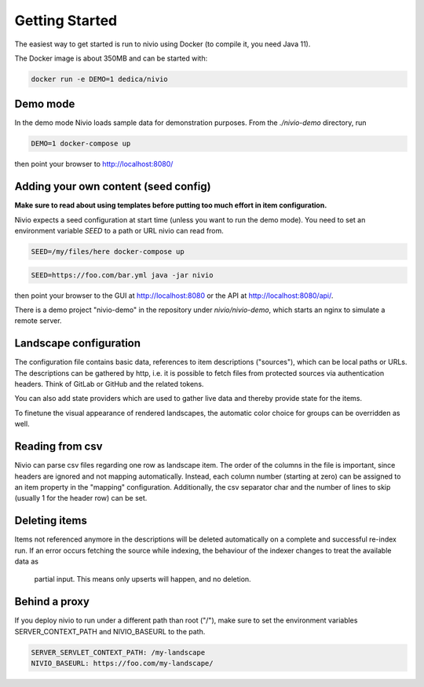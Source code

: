 Getting Started
===============

The easiest way to get started is run to nivio using Docker (to compile it, you need Java 11).

The Docker image is about 350MB and can be started with:

.. code-block:: bash

    docker run -e DEMO=1 dedica/nivio

Demo mode
---------

In the demo mode Nivio loads sample data for demonstration purposes. From the `./nivio-demo` directory, run

.. code-block:: bash

    DEMO=1 docker-compose up

then point your browser to http://localhost:8080/

Adding your own content (seed config)
--------------------------------------

**Make sure to read about using templates before putting too much effort in item configuration.**


Nivio expects a seed configuration at start time (unless you want to run the demo mode). You need to set an environment variable
*SEED* to a path or URL nivio can read from.

.. code-block:: bash

    SEED=/my/files/here docker-compose up

.. code-block:: bash

    SEED=https://foo.com/bar.yml java -jar nivio

then point your browser to the GUI at http://localhost:8080 or the API at http://localhost:8080/api/.

There is a demo project "nivio-demo" in the repository under `nivio/nivio-demo`, which starts an nginx to simulate a remote server.



Landscape configuration
-----------------------

The configuration file contains basic data, references to item descriptions ("sources"), which can be local paths or URLs.
The descriptions can be gathered by http, i.e. it is possible to fetch files from protected sources via authentication headers.
Think of GitLab or GitHub and the related tokens.

You can also add state providers which are used to gather live data and thereby provide state for the items.

To finetune the visual appearance of rendered landscapes, the automatic color choice for groups can be overridden as well.

.. code-block:: yaml
   :linenos:

    identifier: nivio:example
    name: Landscape example
    contact: mail@acme.org
    description: This is an example landscape.
    sources:
      - "./items/wordpress.yml"
      - url: "./items/dashboard.yml"
        format: nivio
      - url: "http://some.server/docker-compose.yml"
        format: docker-compose-v2
      - url: https://gitlab.com/bonndan/nivio-private-demo/raw/docker-compose.yml
        headerTokenName: PRIVATE_TOKEN
        headerTokenValue: ${MY_SECRET_TOKEN_ENV_VAR}
      - url: xxx
        format: kubernetes

    config:
      groups:
        content:
          color: "24a0ed"


Reading from csv
-----------------------------

Nivio can parse csv files regarding one row as landscape item. The order of the columns in the file is important, since
headers are ignored and not mapping automatically. Instead, each column number (starting at zero) can be assigned to an
item property in the "mapping" configuration. Additionally, the csv separator char and the number of lines to
skip (usually 1 for the header row) can be set.

.. code-block:: yaml
   :linenos:

    sources:
     - url: "./services/test.csv"
       format: csv
       mapping:
         identifier: 1
         name: 0
         description: 2
         providedBy: 3
       separator: ";"
       skipLines: 1


Deleting items
-----------------

Items not referenced anymore in the descriptions will be deleted automatically on a complete and successful re-index run.
If an error occurs fetching the source while indexing, the behaviour of the indexer changes to treat the available data as
 partial input. This means only upserts will happen, and no deletion.



Behind a proxy
--------------

If you deploy nivio to run under a different path than root ("/"), make sure to set the environment variables
SERVER_CONTEXT_PATH and NIVIO_BASEURL to the path.

.. code-block:: bash

   SERVER_SERVLET_CONTEXT_PATH: /my-landscape
   NIVIO_BASEURL: https://foo.com/my-landscape/
